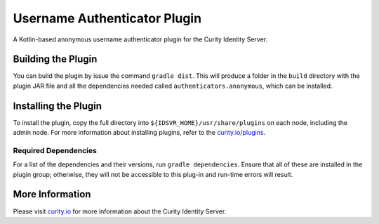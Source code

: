 Username Authenticator Plugin
=============================

A Kotlin-based anonymous username authenticator plugin for the Curity Identity Server.

Building the Plugin
~~~~~~~~~~~~~~~~~~~

You can build the plugin by issue the command ``gradle dist``. This will produce a folder in the ``build`` directory with the plugin JAR file and all the dependencies needed called ``authenticators.anonymous``, which can be installed.

Installing the Plugin
~~~~~~~~~~~~~~~~~~~~~

To install the plugin, copy the full directory into ``${IDSVR_HOME}/usr/share/plugins`` on each node, including the admin node. For more information about installing plugins, refer to the `curity.io/plugins`_.

Required Dependencies
"""""""""""""""""""""

For a list of the dependencies and their versions, run ``gradle dependencies``. Ensure that all of these are installed in the plugin group; otherwise, they will not be accessible to this plug-in and run-time errors will result.

More Information
~~~~~~~~~~~~~~~~

Please visit `curity.io`_ for more information about the Curity Identity Server.

.. _curity.io/plugins: https://support.curity.io/docs/latest/developer-guide/plugins/index.html#plugin-installation
.. _curity.io: https://curity.io/
